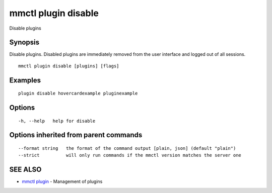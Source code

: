 .. _mmctl_plugin_disable:

mmctl plugin disable
--------------------

Disable plugins

Synopsis
~~~~~~~~


Disable plugins. Disabled plugins are immediately removed from the user interface and logged out of all sessions.

::

  mmctl plugin disable [plugins] [flags]

Examples
~~~~~~~~

::

    plugin disable hovercardexample pluginexample

Options
~~~~~~~

::

  -h, --help   help for disable

Options inherited from parent commands
~~~~~~~~~~~~~~~~~~~~~~~~~~~~~~~~~~~~~~

::

      --format string   the format of the command output [plain, json] (default "plain")
      --strict          will only run commands if the mmctl version matches the server one

SEE ALSO
~~~~~~~~

* `mmctl plugin <mmctl_plugin.rst>`_ 	 - Management of plugins


